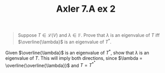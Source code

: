 #+TITLE: Axler 7.A ex 2
#+context: Math530

#+begin_quote
Suppose $T \in  \mathcal{L}(V)$ and $\lambda \in \mathbb{F}$. Prove that $\lambda$ is an eigenvalue of $T$ iff $\overline{\lambda}$ is an eigenvalue of $T^*$.
#+end_quote

Given $\overline{\lambda}$ is an eigenvalue of $T^*$, show that $\lambda$ is an eigenvalue of $T$. This will imply both directions, since $\lambda = \overline{\overline{\lambda}}$ and $T = T^{*^*}$
